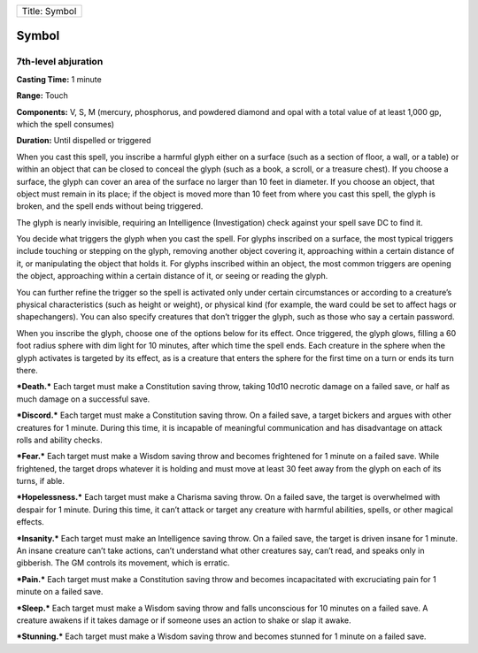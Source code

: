 +-----------------+
| Title: Symbol   |
+-----------------+

Symbol
------

7th-level abjuration
^^^^^^^^^^^^^^^^^^^^

**Casting Time:** 1 minute

**Range:** Touch

**Components:** V, S, M (mercury, phosphorus, and powdered diamond and
opal with a total value of at least 1,000 gp, which the spell consumes)

**Duration:** Until dispelled or triggered

When you cast this spell, you inscribe a harmful glyph either on a
surface (such as a section of floor, a wall, or a table) or within an
object that can be closed to conceal the glyph (such as a book, a
scroll, or a treasure chest). If you choose a surface, the glyph can
cover an area of the surface no larger than 10 feet in diameter. If you
choose an object, that object must remain in its place; if the object is
moved more than 10 feet from where you cast this spell, the glyph is
broken, and the spell ends without being triggered.

The glyph is nearly invisible, requiring an Intelligence (Investigation)
check against your spell save DC to find it.

You decide what triggers the glyph when you cast the spell. For glyphs
inscribed on a surface, the most typical triggers include touching or
stepping on the glyph, removing another object covering it, approaching
within a certain distance of it, or manipulating the object that holds
it. For glyphs inscribed within an object, the most common triggers are
opening the object, approaching within a certain distance of it, or
seeing or reading the glyph.

You can further refine the trigger so the spell is activated only under
certain circumstances or according to a creature’s physical
characteristics (such as height or weight), or physical kind (for
example, the ward could be set to affect hags or shapechangers). You can
also specify creatures that don’t trigger the glyph, such as those who
say a certain password.

When you inscribe the glyph, choose one of the options below for its
effect. Once triggered, the glyph glows, filling a 60 foot radius sphere
with dim light for 10 minutes, after which time the spell ends. Each
creature in the sphere when the glyph activates is targeted by its
effect, as is a creature that enters the sphere for the first time on a
turn or ends its turn there.

***Death.*** Each target must make a Constitution saving throw, taking
10d10 necrotic damage on a failed save, or half as much damage on a
successful save.

***Discord.*** Each target must make a Constitution saving throw. On a
failed save, a target bickers and argues with other creatures for 1
minute. During this time, it is incapable of meaningful communication
and has disadvantage on attack rolls and ability checks.

***Fear.*** Each target must make a Wisdom saving throw and becomes
frightened for 1 minute on a failed save. While frightened, the target
drops whatever it is holding and must move at least 30 feet away from
the glyph on each of its turns, if able.

***Hopelessness.*** Each target must make a Charisma saving throw. On a
failed save, the target is overwhelmed with despair for 1 minute. During
this time, it can’t attack or target any creature with harmful
abilities, spells, or other magical effects.

***Insanity.*** Each target must make an Intelligence saving throw. On a
failed save, the target is driven insane for 1 minute. An insane
creature can’t take actions, can’t understand what other creatures say,
can’t read, and speaks only in gibberish. The GM controls its movement,
which is erratic.

***Pain.*** Each target must make a Constitution saving throw and
becomes incapacitated with excruciating pain for 1 minute on a failed
save.

***Sleep.*** Each target must make a Wisdom saving throw and falls
unconscious for 10 minutes on a failed save. A creature awakens if it
takes damage or if someone uses an action to shake or slap it awake.

***Stunning.*** Each target must make a Wisdom saving throw and becomes
stunned for 1 minute on a failed save.
